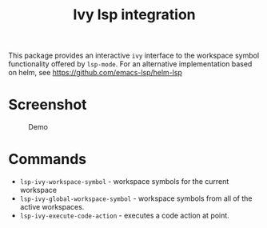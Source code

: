 #+TITLE: Ivy lsp integration

This package provides an interactive ~ivy~ interface to the workspace symbol functionality offered by ~lsp-mode~. For an alternative implementation based on helm, see https://github.com/emacs-lsp/helm-lsp

* Screenshot
#+caption: Demo
[[file:demo.png]]

* Commands
  - ~lsp-ivy-workspace-symbol~ - workspace symbols for the current workspace
  - ~lsp-ivy-global-workspace-symbol~ - workspace symbols from all of the active workspaces.
  - ~lsp-ivy-execute-code-action~ - executes a code action at point.
